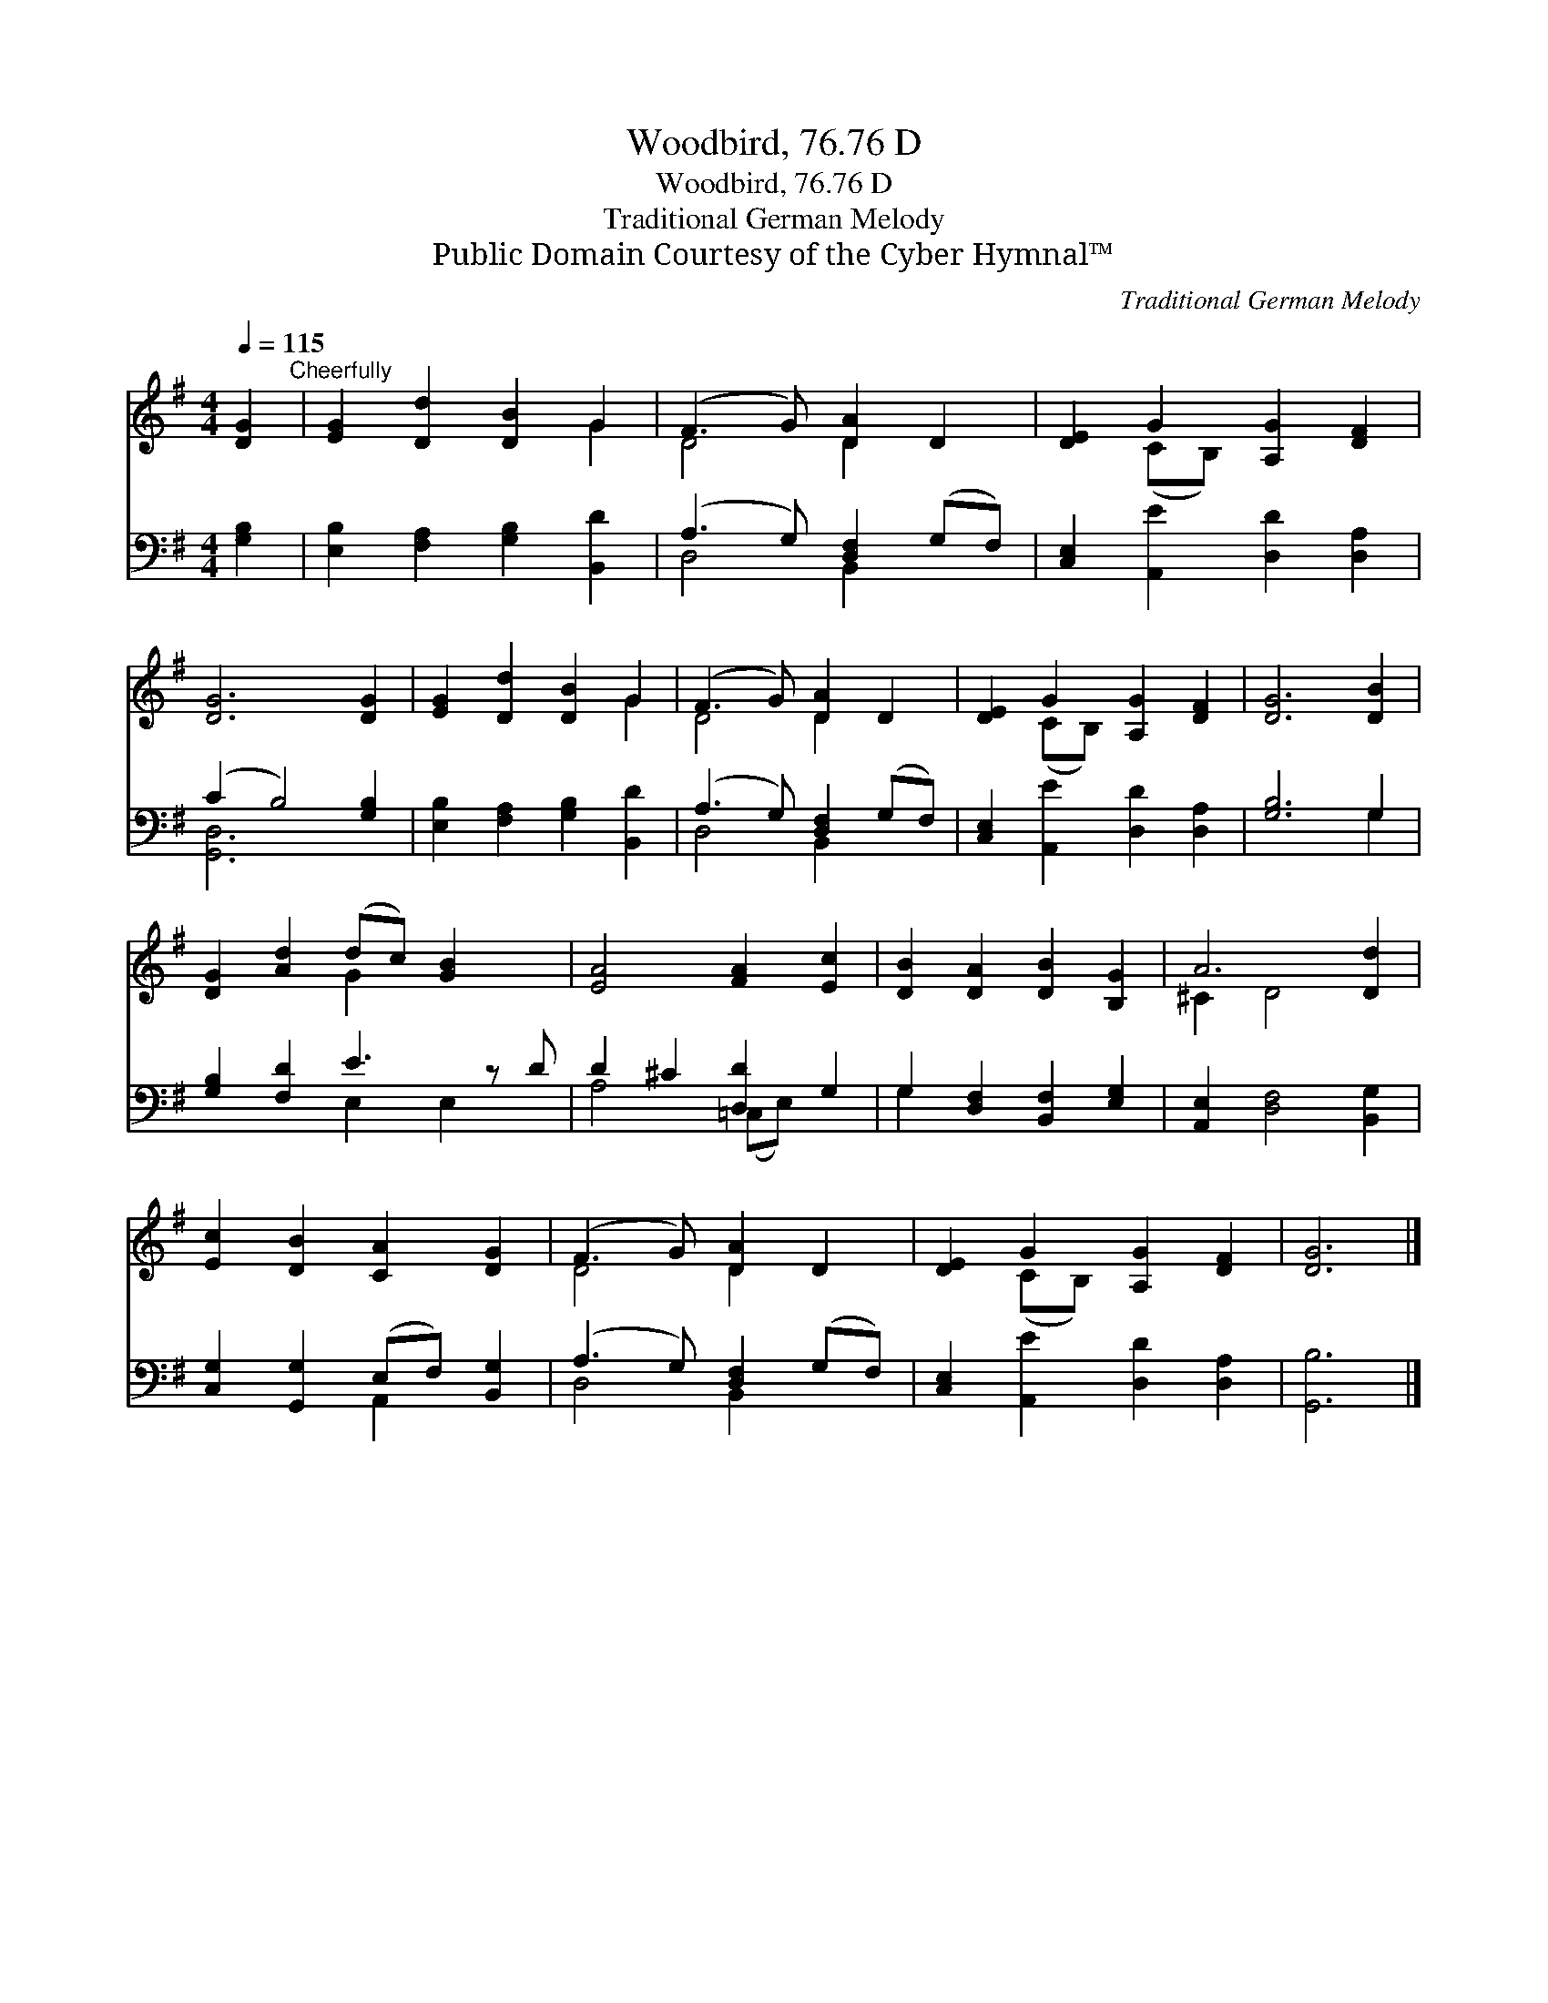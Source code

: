 X:1
T:Woodbird, 76.76 D
T:Woodbird, 76.76 D
T:Traditional German Melody
T:Public Domain Courtesy of the Cyber Hymnal™
C:Traditional German Melody
Z:Public Domain
Z:Courtesy of the Cyber Hymnal™
%%score ( 1 2 ) ( 3 4 )
L:1/8
Q:1/4=115
M:4/4
K:G
V:1 treble 
V:2 treble 
V:3 bass 
V:4 bass 
V:1
 [DG]2"^Cheerfully" | [EG]2 [Dd]2 [DB]2 G2 | (F3 G) [DA]2 D2 | [DE]2 G2 [A,G]2 [DF]2 | %4
 [DG]6 [DG]2 | [EG]2 [Dd]2 [DB]2 G2 | (F3 G) [DA]2 D2 | [DE]2 G2 [A,G]2 [DF]2 | [DG]6 [DB]2 | %9
 [DG]2 [Ad]2 (dc) [GB]2 x | [EA]4 [FA]2 [Ec]2 | [DB]2 [DA]2 [DB]2 [B,G]2 | A6 [Dd]2 | %13
 [Ec]2 [DB]2 [CA]2 [DG]2 | (F3 G) [DA]2 D2 | [DE]2 G2 [A,G]2 [DF]2 | [DG]6 |] %17
V:2
 x2 | x6 G2 | D4 D2 x2 | x2 (CB,) x4 | x8 | x6 G2 | D4 D2 x2 | x2 (CB,) x4 | x8 | x4 G2 x3 | x8 | %11
 x8 | ^C2 D4 x2 | x8 | D4 D2 x2 | x2 (CB,) x4 | x6 |] %17
V:3
 [G,B,]2 | [E,B,]2 [F,A,]2 [G,B,]2 [B,,D]2 | (A,3 G,) [D,F,]2 (G,F,) | %3
 [C,E,]2 [A,,E]2 [D,D]2 [D,A,]2 | (C2 B,4) [G,B,]2 | [E,B,]2 [F,A,]2 [G,B,]2 [B,,D]2 | %6
 (A,3 G,) [D,F,]2 (G,F,) | [C,E,]2 [A,,E]2 [D,D]2 [D,A,]2 | [G,B,]6 G,2 | [G,B,]2 [F,D]2 E3 z D | %10
 D2 ^C2 [D,D]2 G,2 | G,2 [D,F,]2 [B,,F,]2 [E,G,]2 | [A,,E,]2 [D,F,]4 [B,,G,]2 | %13
 [C,G,]2 [G,,G,]2 (E,F,) [B,,G,]2 | (A,3 G,) [D,F,]2 (G,F,) | [C,E,]2 [A,,E]2 [D,D]2 [D,A,]2 | %16
 [G,,B,]6 |] %17
V:4
 x2 | x8 | D,4 B,,2 x2 | x8 | [G,,D,]6 x2 | x8 | D,4 B,,2 x2 | x8 | x6 G,2 | x4 E,2 E,2 x | %10
 A,4 (=C,E,) x2 | G,2 x6 | x8 | x4 A,,2 x2 | D,4 B,,2 x2 | x8 | x6 |] %17

